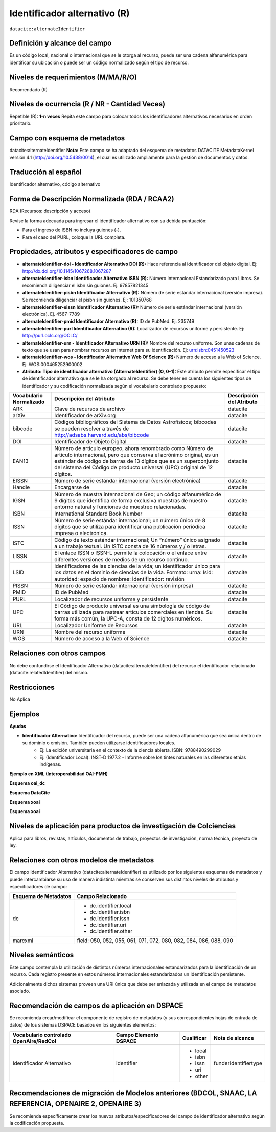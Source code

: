 .. _dci:alternativeIdentifier:

Identificador alternativo (R)
=============================

``datacite:alternateIdentifier``

Definición y alcance del campo
------------------------------
Es un código local, nacional o internacional que se le otorga al recurso, puede ser una cadena alfanumérica para identificar su ubicación o puede ser un código normalizado según el tipo de recurso. 

Niveles de requerimientos (M/MA/R/O)
------------------------------------
Recomendado (R)

Niveles de ocurrencia (R / NR -  Cantidad Veces)
------------------------------------------------
Repetible (R): **1-n veces**
Repita este campo para colocar todos los identificadores alternativos necesarios en orden prioritario.

Campo con esquema de metadatos
------------------------------
datacite:alternateIdentifier
**Nota:** Este campo se ha adaptado del esquema de metadatos DATACITE MetadataKernel versión 4.1 (http://doi.org/10.5438/0014), el cual es utilizado ampliamente para la gestión de documentos y datos. 

Traducción al español
---------------------
Identificador alternativo, código alternativo

Forma de Descripción Normalizada (RDA / RCAA2)
----------------------------------------------
RDA (Recursos: descripción y acceso)

Revise la forma adecuada para ingresar el identificador alternativo con su debida puntuación:

- Para el ingreso de ISBN no incluya guiones (-).
- Para el caso del PURL, coloque la URL completa.


Propiedades, atributos y especificadores de campo
-------------------------------------------------

- **alternateIdentifier-doi - Identificador Alternativo DOI (R):** Hace referencia al identificador del objeto digital. Ej: http://dx.doi.org/10.1145/1067268.1067287

- **alternateIdentifier-isbn Identificador Alternativo ISBN (R):** Número Internacional Estandarizado para Libros. Se recomienda diligenciar el isbn sin guiones. Ej: 97857821345

- **alternateIdentifier-pisbn Identificador Alternativo (R):** Número de serie estándar internacional (versión impresa). Se recomienda diligenciar el pisbn sin guiones. Ej: 101350768

- **alternateIdentifier-eissn Identificador Alternativo (R):** Número de serie estándar internacional (versión electrónica). Ej. 4567-7789

- **alternateIdentifier-pmid Identificador Alternativo (R):** ID de PubMed. Ej: 235749

- **alternateIdentifier-purl Identificador Alternativo (R):** Localizador de recursos uniforme y persistente. Ej: http://purl.oclc.org/OCLC/

- **alternateIdentifier-urn -  Identificador Alternativo URN (R):** Nombre del recurso uniforme. Son unas cadenas de texto que se usan para nombrar recursos en Internet para su identificación. Ej: urn:isbn:0451450523

- **alternateIdentifier-wos - Identificador Alternativo Web Of Science (R):** Número de acceso a la Web of Science. Ej:  WOS:000465252900002

- **Atributo: Tipo de identificador alternativo (AlternateIdentifier) (O, 0-1):** Este atributo permite especificar el tipo de identificador alternativo que se le ha otorgado al recurso. Se debe tener en cuenta los siguientes tipos de identificador y su codificación normalizada según el vocabulario controlado propuesto:

+-------------------------+---------------------------------------------------------------------------------------------------------------------------------------------------------------------------------------------------------------------------------------------------------------------------------+--------------------------+
| Vocabulario Normalizado | Descripción del Atributo                                                                                                                                                                                                                                                        | Descripción del Atributo |
+=========================+=================================================================================================================================================================================================================================================================================+==========================+
| ARK                     | Clave de recursos de archivo                                                                                                                                                                                                                                                    | datacite                 |
+-------------------------+---------------------------------------------------------------------------------------------------------------------------------------------------------------------------------------------------------------------------------------------------------------------------------+--------------------------+
| arXiv                   | Identificador de arXiv.org                                                                                                                                                                                                                                                      | datacite                 |
+-------------------------+---------------------------------------------------------------------------------------------------------------------------------------------------------------------------------------------------------------------------------------------------------------------------------+--------------------------+
| bibcode                 | Códigos bibliográficos del Sistema de Datos Astrofísicos; bibcodes se pueden resolver a través de http://adsabs.harvard.edu/abs/bibcode                                                                                                                                         | datacite                 |
+-------------------------+---------------------------------------------------------------------------------------------------------------------------------------------------------------------------------------------------------------------------------------------------------------------------------+--------------------------+
| DOI                     | Identificador de Objeto Digital                                                                                                                                                                                                                                                 | datacite                 |
+-------------------------+---------------------------------------------------------------------------------------------------------------------------------------------------------------------------------------------------------------------------------------------------------------------------------+--------------------------+
| EAN13                   | Número de artículo europeo, ahora renombrado como Número de artículo internacional, pero que conserva el acrónimo original, es un estándar de código de barras de 13 dígitos que es un superconjunto del sistema del Código de producto universal (UPC) original de 12 dígitos. | datacite                 |
+-------------------------+---------------------------------------------------------------------------------------------------------------------------------------------------------------------------------------------------------------------------------------------------------------------------------+--------------------------+
| EISSN                   | Número de serie estándar internacional (versión electrónica)                                                                                                                                                                                                                    | datacite                 |
+-------------------------+---------------------------------------------------------------------------------------------------------------------------------------------------------------------------------------------------------------------------------------------------------------------------------+--------------------------+
| Handle                  | Encargarse de                                                                                                                                                                                                                                                                   | datacite                 |
+-------------------------+---------------------------------------------------------------------------------------------------------------------------------------------------------------------------------------------------------------------------------------------------------------------------------+--------------------------+
| IGSN                    | Número de muestra internacional de Geo; un código alfanumérico de 9 dígitos que identifica de forma exclusiva muestras de nuestro entorno natural y funciones de muestreo relacionadas.                                                                                         | datacite                 |
+-------------------------+---------------------------------------------------------------------------------------------------------------------------------------------------------------------------------------------------------------------------------------------------------------------------------+--------------------------+
| ISBN                    | International Standard Book Number                                                                                                                                                                                                                                              | datacite                 |
+-------------------------+---------------------------------------------------------------------------------------------------------------------------------------------------------------------------------------------------------------------------------------------------------------------------------+--------------------------+
| ISSN                    | Número de serie estándar internacional; un número único de 8 dígitos que se utiliza para identificar una publicación periódica impresa o electrónica.                                                                                                                           | datacite                 |
+-------------------------+---------------------------------------------------------------------------------------------------------------------------------------------------------------------------------------------------------------------------------------------------------------------------------+--------------------------+
| ISTC                    | Código de texto estándar internacional; Un “número” único asignado a un trabajo textual. Un ISTC consta de 16 números y / o letras.                                                                                                                                             | datacite                 |
+-------------------------+---------------------------------------------------------------------------------------------------------------------------------------------------------------------------------------------------------------------------------------------------------------------------------+--------------------------+
| LISSN                   | El enlace ISSN o ISSN-L permite la colocación o el enlace entre diferentes versiones de medios de un recurso continuo.                                                                                                                                                          | datacite                 |
+-------------------------+---------------------------------------------------------------------------------------------------------------------------------------------------------------------------------------------------------------------------------------------------------------------------------+--------------------------+
| LSID                    | Identificadores de las ciencias de la vida; un identificador único para los datos en el dominio de ciencias de la vida. Formato: urna: lsid: autoridad: espacio de nombres: identificador: revisión                                                                             | datacite                 |
+-------------------------+---------------------------------------------------------------------------------------------------------------------------------------------------------------------------------------------------------------------------------------------------------------------------------+--------------------------+
| PISSN                   | Número de serie estándar internacional (versión impresa)                                                                                                                                                                                                                        | datacite                 |
+-------------------------+---------------------------------------------------------------------------------------------------------------------------------------------------------------------------------------------------------------------------------------------------------------------------------+--------------------------+
| PMID                    | ID de PubMed                                                                                                                                                                                                                                                                    | datacite                 |
+-------------------------+---------------------------------------------------------------------------------------------------------------------------------------------------------------------------------------------------------------------------------------------------------------------------------+--------------------------+
| PURL                    | Localizador de recursos uniforme y persistente                                                                                                                                                                                                                                  | datacite                 |
+-------------------------+---------------------------------------------------------------------------------------------------------------------------------------------------------------------------------------------------------------------------------------------------------------------------------+--------------------------+
| UPC                     | El Código de producto universal es una simbología de código de barras utilizada para rastrear artículos comerciales en tiendas. Su forma más común, la UPC-A, consta de 12 dígitos numéricos.                                                                                   | datacite                 |
+-------------------------+---------------------------------------------------------------------------------------------------------------------------------------------------------------------------------------------------------------------------------------------------------------------------------+--------------------------+
| URL                     | Localizador Uniforme de Recursos                                                                                                                                                                                                                                                | datacite                 |
+-------------------------+---------------------------------------------------------------------------------------------------------------------------------------------------------------------------------------------------------------------------------------------------------------------------------+--------------------------+
| URN                     | Nombre del recurso uniforme                                                                                                                                                                                                                                                     | datacite                 |
+-------------------------+---------------------------------------------------------------------------------------------------------------------------------------------------------------------------------------------------------------------------------------------------------------------------------+--------------------------+
| WOS                     | Número de acceso a la Web of Science                                                                                                                                                                                                                                            | datacite                 |
+-------------------------+---------------------------------------------------------------------------------------------------------------------------------------------------------------------------------------------------------------------------------------------------------------------------------+--------------------------+


Relaciones con otros campos
---------------------------
No debe confundirse el Identificador Alternativo (datacite:alternateIdentifier) del recurso el identificador relacionado (datacite:relatedIdentifier) del mismo.

Restricciones
-------------
No Aplica

Ejemplos
--------

**Ayudas**

- **Identificador Alternativo:** Identificador del recurso, puede ser una cadena alfanumérica que sea única dentro de su dominio o emisión. También pueden utilizarse identificadores locales.
	- Ej: La edición universitaria en el contexto de la ciencia abierta. ISBN: 9788490299029
	- Ej: (Identificador Local): INST-D 1977.2 - Informe sobre los tintes naturales en las diferentes etnias indígenas.   

**Ejemplo en XML (Interoperabilidad OAI-PMH)**

**Esquema oai_dc**

.. code-block:: xml
   :linenos:

**Esquema DataCite**

.. code-block:: xml
   :linenos:

   <datacite:alternateIdentifiers>
      <datacite:alternateIdentifier alternateIdentifierType="URL">http://someUrl</datacite:alternateIdentifier>
   </datacite:alternateIdentifiers>

**Esquema xoai**

.. code-block:: xml
   :linenos:

**Esquema xoai**

.. code-block:: xml
   :linenos:


Niveles de aplicación para productos de investigación de Colciencias
--------------------------------------------------------------------
Aplica para libros, revistas, artículos, documentos de trabajo, proyectos de investigación, norma técnica, proyecto de ley.

Relaciones con otros modelos de metadatos
-----------------------------------------
El campo Identificador Alternativo (datacite:alternateIdentifier) es utilizado por los siguientes esquemas de metadatos y puede intercambiarse su uso de manera indistinta mientras se conserven sus distintos niveles de atributos y especificadores de campo:

+----------------------+-------------------------------------------------------------------+
| Esquema de Metadatos | Campo Relacionado                                                 |
+======================+===================================================================+
| dc                   | * dc.identifier.local                                             |
|                      | * dc.identifier.isbn                                              |
|                      | * dc.identifier.issn                                              |
|                      | * dc.identifier.uri                                               |
|                      | * dc.identifier.other                                             |
+----------------------+-------------------------------------------------------------------+
| marcxml              | field: 050, 052, 055, 061, 071, 072, 080, 082, 084, 086, 088, 090 |
+----------------------+-------------------------------------------------------------------+


Niveles semánticos
------------------
Este campo contempla la utilización de distintos números internacionales estandarizados para la identificación de un recurso.
Cada registro presente en estos números internacionales estandarizados un Identificación persistente.

Adicionalmente dichos sistemas proveen una URI única que debe ser enlazada y utilizada en el campo de metadatos asociado.


Recomendación de campos de aplicación en DSPACE
-----------------------------------------------
Se recomienda crear/modificar el componente de registro de metadatos (y sus correspondientes hojas de entrada de datos) de los sistemas DSPACE basados en los siguientes elementos:

+----------------------------------------+-----------------------+------------+----------------------+
| Vocabulario controlado OpenAire/RedCol | Campo Elemento DSPACE | Cualificar | Nota de alcance      |
+========================================+=======================+============+======================+
| Identificador Alternativo              | identifier            | * local    | funderIdentifiertype |
|                                        |                       | * isbn     |                      |
|                                        |                       | * issn     |                      |
|                                        |                       | * uri      |                      |
|                                        |                       | * other    |                      |
+----------------------------------------+-----------------------+------------+----------------------+


Recomendaciones de migración de Modelos anteriores (BDCOL, SNAAC, LA REFERENCIA, OPENAIRE 2, OPENAIRE 3)
--------------------------------------------------------------------------------------------------------
Se recomienda específicamente crear los nuevos atributos/especificadores del campo de identificador alternativo según la codificación propuesta.
